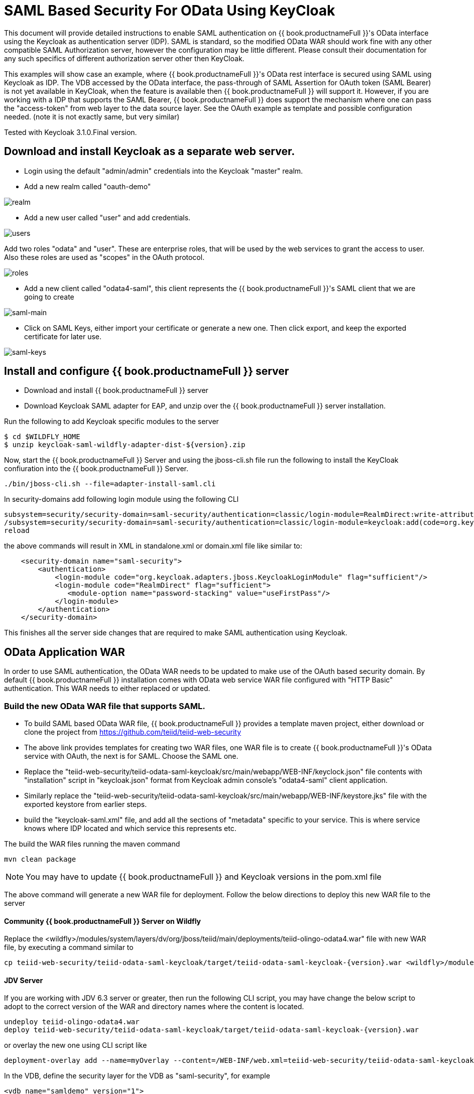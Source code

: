 = SAML Based Security For OData Using KeyCloak

This document will provide detailed instructions to enable SAML authentication on {{ book.productnameFull }}'s OData interface using the Keycloak as authentication server (IDP). SAML is standard, so the modified OData WAR should work fine with any other compatible SAML Authorization server, however the configuration may be little different. Please consult their documentation for any such specifics of different authorization server other then KeyCloak.

This examples will show case an example, where {{ book.productnameFull }}'s OData rest interface is secured using SAML using Keycloak as IDP. The VDB accessed by the OData interface, the pass-through of SAML Assertion for OAuth token (SAML Bearer) is not yet available in KeyCloak, when the feature is available then {{ book.productnameFull }} will support it. However, if you are working with a IDP that supports the SAML Bearer, {{ book.productnameFull }} does support the mechanism where one can pass the "access-token" from web  layer to the data source layer. See the OAuth example as template and possible configuration needed. (note it is not exactly same, but very similar) 

Tested with Keycloak 3.1.0.Final version.

== Download and install Keycloak as a separate web server.

 * Login using the default "admin/admin" credentials into the Keycloak "master" realm.
 * Add a new realm called "oauth-demo"

image:images/realm.png[realm]

 * Add a new user called "user" and add credentials. 

image:images/users.png[users]

Add two roles "odata" and "user". These are enterprise roles, that will be used by the web services to grant the access to user. Also these roles are used as "scopes" in the OAuth protocol.

image:images/roles.png[roles]

 * Add a new client called "odata4-saml", this client represents the {{ book.productnameFull }}'s SAML client that we are going to create

image:images/saml-main.png[saml-main]

* Click on SAML Keys, either import your certificate or generate a new one. Then click export, and keep the exported certificate for later use.

image:images/saml-keys.png[saml-keys]
 
== Install and configure {{ book.productnameFull }} server

* Download and install {{ book.productnameFull }} server
* Download Keycloak SAML adapter for EAP, and unzip over the {{ book.productnameFull }} server installation. 


Run the following to add Keycloak specific modules to the server 

[source,sh]
---- 
$ cd $WILDFLY_HOME
$ unzip keycloak-saml-wildfly-adapter-dist-${version}.zip
---- 

Now, start the {{ book.productnameFull }} Server and using the jboss-cli.sh file run the following to install the KeyCloak confiuration into the {{ book.productnameFull }} Server.

[source,sh]
----
./bin/jboss-cli.sh --file=adapter-install-saml.cli
---- 


In security-domains add following login module using the following CLI 

---- 
subsystem=security/security-domain=saml-security/authentication=classic/login-module=RealmDirect:write-attribute(name=flag, value=sufficient)
/subsystem=security/security-domain=saml-security/authentication=classic/login-module=keycloak:add(code=org.keycloak.adapters.jboss.KeycloakLoginModule, flag=sufficient) 
reload 
---- 

the above commands will result in XML in standalone.xml or domain.xml file like similar to:

[source,xml]
----
    <security-domain name="saml-security">
        <authentication>
            <login-module code="org.keycloak.adapters.jboss.KeycloakLoginModule" flag="sufficient"/>
            <login-module code="RealmDirect" flag="sufficient">
               <module-option name="password-stacking" value="useFirstPass"/>
            </login-module>
        </authentication>
    </security-domain>
----

This finishes all the server side changes that are required to make SAML authentication using Keycloak.

== OData Application WAR 

In order to use SAML authentication, the OData WAR needs to be updated to make use of the OAuth based security domain. By default {{ book.productnameFull }} installation comes with OData web service WAR file configured with "HTTP Basic" authentication. This WAR needs to either replaced or updated.

=== Build the new OData WAR file that supports SAML.

- To build SAML based OData WAR file, {{ book.productnameFull }} provides a template maven project, either download or clone the project from https://github.com/teiid/teiid-web-security 

- The above link provides templates for creating two WAR files, one WAR file is to create {{ book.productnameFull }}'s OData service with OAuth, the next is for SAML. Choose the SAML one.

- Replace the "teiid-web-security/teiid-odata-saml-keycloak/src/main/webapp/WEB-INF/keyclock.json" file contents with "installation" script in "keycloak.json" format from Keycloak admin console's "odata4-saml" client application.

- Similarly replace the "teiid-web-security/teiid-odata-saml-keycloak/src/main/webapp/WEB-INF/keystore.jks" file with the exported keystore from earlier steps.

- build the "keycloak-saml.xml" file, and add all the sections of "metadata" specific to your service. This is where service knows where IDP located and which service this represents etc. 
 
The build the WAR files running the maven command

----
mvn clean package
----

NOTE: You may have to update {{ book.productnameFull }} and Keycloak versions in the pom.xml file

The above command will generate a new WAR file for deployment. Follow the below directions to deploy this new WAR file to the server 

==== Community {{ book.productnameFull }} Server on Wildfly 

Replace the <wildfly>/modules/system/layers/dv/org/jboss/teiid/main/deployments/teiid-olingo-odata4.war" file with new WAR file, by executing a command similar to 

----
cp teiid-web-security/teiid-odata-saml-keycloak/target/teiid-odata-saml-keycloak-{version}.war <wildfly>/modules/system/layers/dv/org/jboss/teiid/main/deployments/teiid-olingo-odata4.war 
----

==== JDV Server 

If you are working with JDV 6.3 server or greater, then run the following CLI script, you may have change the below script to adopt to the correct version of the WAR and directory names where the content is located. 

---- 
undeploy teiid-olingo-odata4.war 
deploy teiid-web-security/teiid-odata-saml-keycloak/target/teiid-odata-saml-keycloak-{version}.war 
----

or overlay the new one using CLI script like 

---- 
deployment-overlay add --name=myOverlay --content=/WEB-INF/web.xml=teiid-web-security/teiid-odata-saml-keycloak/src/main/webapp/WEB-INF/web.xml,/WEB-INF/jboss-web.xml=teiid-web-security/teiid-odata-saml-keycloak/src/main/webapp/WEB-INF/jboss-web.xml,/META-INF/MANIFEST.MF=teiid-web-security/teiid-odata-saml-keycloak/src/main/webapp/META-INF/MANIFEST.MF,/WEB-INF/keycloak-saml.xml=teiid-web-security/teiid-odata-saml-keycloak/src/main/webapp/WEB-INF/keycloak-saml.xml,/WEB-INF/keycloak.jks=teiid-web-security/teiid-odata-saml-keycloak/src/main/webapp/WEB-INF/keycloak.jks --deployments=teiid-olingo-odata4.war --redeploy-affected 
---- 

In the VDB, define the security layer for the VDB as "saml-security", for example

----
<vdb name="samldemo" version="1">
    <property name="security-domain" value="saml-security"/>
    <model visible="true" name="PM1">
        <source name="any" translator-name="loopback"/> 
        <metadata type = "DDL"><![CDATA[        
            CREATE FOREIGN TABLE G1 (e1 integer PRIMARY KEY, e2 varchar(25), e3 double);
        ]]>
       </metadata>        
    </model>
</vdb>
----


=== Testing the example using Web Browser

To test any SAML based application you must use a Web browser. Using a browser issue any OData specific query, and you will be redirected to do SAML authentication.

----
http://localhost:8180/odata4/<vdb>.<version>/<model>/<view>
----
